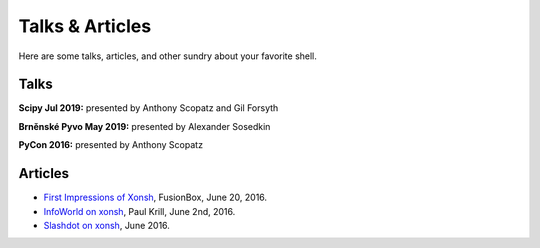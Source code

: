 ==========================
Talks & Articles
==========================
Here are some talks, articles, and other sundry about your favorite shell.

Talks
============

**Scipy Jul 2019:** presented by Anthony Scopatz and Gil Forsyth

.. raw:: html

    <div style="text-align:center;">
    <iframe width="560" height="315" src="https://www.youtube.com/embed/ujo9sbqHFqw" frameborder="0" allowfullscreen></iframe>
    </div>

**Brněnské Pyvo May 2019:** presented by Alexander Sosedkin

.. raw:: html

    <div style="text-align:center;">
    <iframe width="560" height="315" src="https://www.youtube.com/embed/ZDhfpqRnpwI" frameborder="0" allowfullscreen></iframe>
    </div>


**PyCon 2016:** presented by Anthony Scopatz

.. raw:: html

    <div style="text-align:center;">
    <iframe width="560" height="315" src="https://www.youtube.com/embed/uaje5I22kgE" frameborder="0" allowfullscreen></iframe>
    </div>


Articles
=========

* `First Impressions of Xonsh <https://www.fusionbox.com/blog/detail/thoughts-on-pycon-2016/606/>`_,
  FusionBox, June 20, 2016.
* `InfoWorld on xonsh <http://www.infoworld.com/article/3078017/application-development/new-shell-packs-power-of-python-and-bash.html>`_,
  Paul Krill, June 2nd, 2016.
* `Slashdot on xonsh <https://developers.slashdot.org/story/16/06/04/0039245/pythonunix-hybrid-demoed-at-pycon>`_,
  June 2016.
